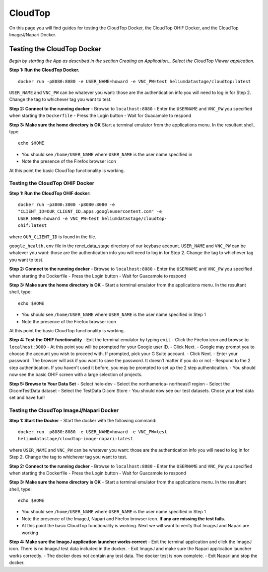 ########
CloudTop
########

On this page you will find guides for testing the CloudTop Docker, the
CloudTop OHIF Docker, and the CloudTop ImageJ/Napari Docker.

===========================
Testing the CloudTop Docker
===========================

*Begin by starting the App as described in the section Creating an
Application_. Select the CloudTop Viewer application.*

.. _<app_create>

**Step 1: Run the CloudTop Docker.**

::

    docker run -p8080:8080 -e USER_NAME=howard -e VNC_PW=test heliumdatastage/cloudtop:latest 

``USER_NAME`` and ``VNC_PW`` can be whatever you want: those are the
authentication info you will need to log in for Step 2. Change the tag
to whichever tag you want to test.

**Step 2: Connect to the running docker** 
-  Browse to ``localhost:8080``
-  Enter the ``USERNAME`` and ``VNC_PW`` you specified when starting the
``Dockerfile`` 
-  Press the Login button 
-  Wait for Guacamole to respond

**Step 3: Make sure the home directory is OK** Start a terminal emulator
from the applications menu. In the resultant shell, type

::

    echo $HOME

-  You should see ``/home/USER_NAME`` where ``USER_NAME`` is the user
   name specified in
-  Note the presence of the Firefox browser icon

At this point the basic CloudTop functionality is working.

Testing the CloudTop OHIF Docker
--------------------------------

**Step 1: Run the CloudTop OHIF docker:**

::

    docker run -p3000:3000 -p8080:8080 -e
    "CLIENT_ID=OUR_CLIENT_ID.apps.googleusercontent.com" -e
    USER_NAME=howard -e VNC_PW=test heliumdatastage/cloudtop-
    ohif:latest

where ``OUR_CLIENT_ID`` is found in the file.

``google_health.env`` file in the renci\_data\_stage directory of our
keybase account. ``USER_NAME`` and ``VNC_PW`` can be whatever you want:
those are the authentication info you will need to log in for Step 2.
Change the tag to whichever tag you want to test.

**Step 2: Connect to the running docker** 
-  Browse to ``localhost:8080``
-  Enter the ``USERNAME`` and ``VNC_PW`` you specified when starting the
Dockerfile 
-  Press the Login button - Wait for Guacamole to respond

**Step 3: Make sure the home directory is OK** 
-  Start a terminal
emulator from the applications menu. In the resultant shell, type:

::

    echo $HOME

-  You should see ``/home/USER_NAME`` where ``USER_NAME`` is the user
   name specified in Step 1
-  Note the presence of the Firefox browser icon

At this point the basic CloudTop functionality is working.

**Step 4: Test the OHIF functionality** 
-  Exit the terminal emulator by
typing ``exit`` 
-  Click the Firefox icon and browse to
``localhost:3000`` 
-  At this point you will be prompted for your Google
user ID. 
-  Click Next. 
-  Google may prompt you to choose the account you
wish to proceed with. If prompted, pick your G Suite account. 
-  Click
Next. 
-  Enter your password. The browser will ask if you want to save
the password. It doesn’t matter if you do or not 
-  Respond to the 2 step
authentication. If you haven't used it before, you may be prompted to
set up the 2 step authentication. 
-  You should now see the basic OHIF
screen with a large selection of projects.

**Step 5: Browse to Your Data Set** 
-  Select helx-dev 
-  Select the northamerica- northeast1 region 
-  Select the DicomTestData dataset 
-  Select the TestData Dicom Store 
-  You should now see our test datasets.
Chose your test data set and have fun!

Testing the CloudTop ImageJ/Napari Docker
-----------------------------------------

**Step 1: Start the Docker** - Start the docker with the following
command:

::

    docker run -p8080:8080 -e USER_NAME=howard -e VNC_PW=test
    heliumdatastage/cloudtop-image-napari:latest

where ``USER_NAME`` and ``VNC_PW`` can be whatever you want: those are
the authentication info you will need to log in for Step 2. Change the
tag to whichever tag you want to test.

**Step 2: Connect to the running docker** 
-  Browse to ``localhost:8080``
-  Enter the ``USERNAME`` and ``VNC_PW`` you specified when starting the
Dockerfile 
-  Press the Login button 
-  Wait for Guacamole to respond

**Step 3: Make sure the home directory is OK** - Start a terminal
emulator from the applications menu. In the resultant shell, type:

::

    echo $HOME

-  You should see ``/home/USER_NAME`` where ``USER_NAME`` is the user
   name specified in Step 1
-  Note the presence of the ImageJ, Napari and Firefox browser icon.
   **If any are missing the test fails.**
-  At this point the basic CloudTop functionality is working. Next we
   will want to verify that ImageJ and Napari are working

**Step 4: Make sure the ImageJ application launcher works correct** -
Exit the terminal application and click the ImageJ icon. There is no
ImageJ test data included in the docker. - Exit ImageJ and make sure the
Napari application launcher works correctly. - The docker does not
contain any test data. The docker test is now complete. - Exit Napari
and stop the docker.
